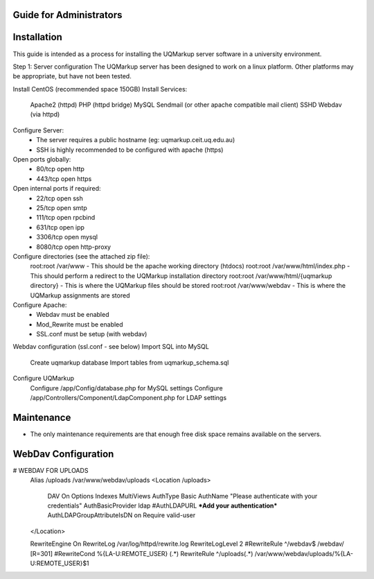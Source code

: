 .. UQMarkup documentation master file, created by
   Andrew on Mon Nov 28 20:30:26 2016.
   You can adapt this file completely to your liking, but it should at least
   contain the root `toctree` directive.

Guide for Administrators
====================================

Installation
========================
This guide is intended as a process for installing the UQMarkup server software in a university environment.

Step 1: Server configuration
The UQMarkup server has been designed to work on a linux platform.  Other platforms may be appropriate, but have not been tested.

Install CentOS (recommended space 150GB)
Install Services:
	Apache2 (httpd)
	PHP (httpd bridge)
	MySQL
	Sendmail (or other apache compatible mail client)
	SSHD
	Webdav (via httpd)
Configure Server:
	- The server requires a public hostname (eg: uqmarkup.ceit.uq.edu.au)
	- SSH is highly recommended to be configured with apache (https)
Open ports globally:
  - 80/tcp   open  http
  - 443/tcp  open  https
Open internal ports if required:
	- 22/tcp   open  ssh
	- 25/tcp   open  smtp
	- 111/tcp  open  rpcbind
	- 631/tcp  open  ipp
	- 3306/tcp open  mysql
	- 8080/tcp open  http-proxy
Configure directories (see the attached zip file):
	root:root /var/www - This should be the apache working directory (htdocs)
	root:root /var/www/html/index.php - This should perform a redirect to the UQMarkup installation directory
	root:root /var/www/html/{uqmarkup directory} - This is where the UQMarkup files should be stored
	root:root /var/www/webdav - This is where the UQMarkup assignments are stored
Configure Apache:
	- Webdav must be enabled
	- Mod_Rewrite must be enabled
	- SSL.conf must be setup (with webdav)
Webdav configuration (ssl.conf - see below)
Import SQL into MySQL
	Create uqmarkup database
	Import tables from uqmarkup_schema.sql
Configure UQMarkup
	Configure /app/Config/database.php for MySQL settings
	Configure /app/Controllers/Component/LdapComponent.php for LDAP settings

Maintenance
========================
- The only maintenance requirements are that enough free disk space remains available on the servers.

WebDav Configuration
========================
#    WEBDAV FOR UPLOADS
    Alias /uploads /var/www/webdav/uploads
    <Location /uploads>
        DAV On
        Options Indexes MultiViews
        AuthType Basic
        AuthName "Please authenticate with your credentials"
        AuthBasicProvider ldap
        #AuthLDAPURL ***Add your authentication***
        AuthLDAPGroupAttributeIsDN on
        Require valid-user
    </Location>

    RewriteEngine On
    RewriteLog /var/log/httpd/rewrite.log
    RewriteLogLevel 2
    #RewriteRule ^/webdav$ /webdav/ [R=301]
    #RewriteCond %{LA-U:REMOTE_USER} (.*)
    RewriteRule ^/uploads(.*) /var/www/webdav/uploads/%{LA-U:REMOTE_USER}$1


